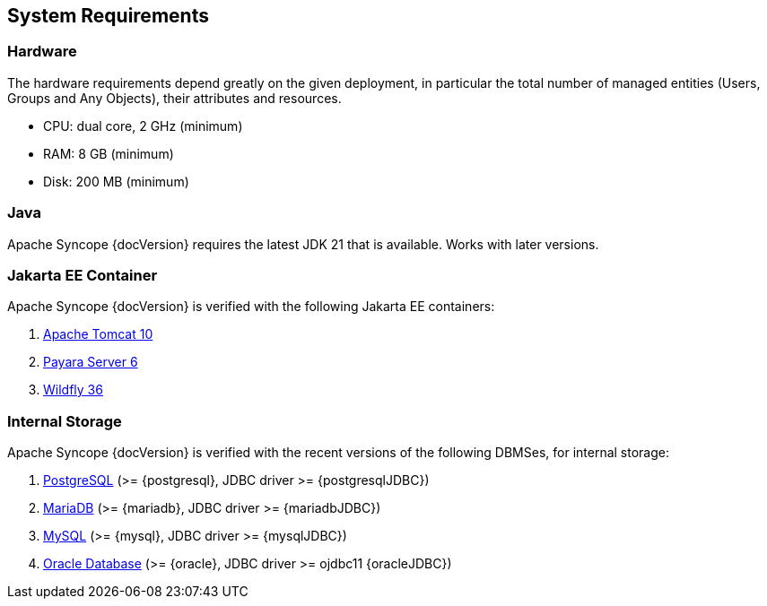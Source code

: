 //
// Licensed to the Apache Software Foundation (ASF) under one
// or more contributor license agreements.  See the NOTICE file
// distributed with this work for additional information
// regarding copyright ownership.  The ASF licenses this file
// to you under the Apache License, Version 2.0 (the
// "License"); you may not use this file except in compliance
// with the License.  You may obtain a copy of the License at
//
//   http://www.apache.org/licenses/LICENSE-2.0
//
// Unless required by applicable law or agreed to in writing,
// software distributed under the License is distributed on an
// "AS IS" BASIS, WITHOUT WARRANTIES OR CONDITIONS OF ANY
// KIND, either express or implied.  See the License for the
// specific language governing permissions and limitations
// under the License.
//

== System Requirements

=== Hardware

The hardware requirements depend greatly on the given deployment, in particular the total number of
managed entities (Users, Groups and Any Objects), their attributes and resources.

 * CPU: dual core, 2 GHz (minimum)
 * RAM: 8 GB (minimum)
 * Disk: 200 MB (minimum) 

=== Java

Apache Syncope {docVersion} requires the latest JDK 21 that is available. Works with later versions.

=== Jakarta EE Container

Apache Syncope {docVersion} is verified with the following Jakarta EE containers:

 . https://tomcat.apache.org/download-10.cgi[Apache Tomcat 10^]
 . https://www.payara.fish/[Payara Server 6^]
 . https://www.wildfly.org/[Wildfly 36^]

=== Internal Storage

Apache Syncope {docVersion} is verified with the recent versions of the following DBMSes, for internal storage:

 . https://www.postgresql.org/[PostgreSQL^] (>= {postgresql}, JDBC driver >= {postgresqlJDBC})
 . https://mariadb.org/[MariaDB^] (>= {mariadb}, JDBC driver >= {mariadbJDBC})
 . https://www.mysql.com/[MySQL^] (>= {mysql}, JDBC driver >= {mysqlJDBC})
 . https://www.oracle.com/database/index.html[Oracle Database^] (>= {oracle}, JDBC driver >= ojdbc11 {oracleJDBC})
